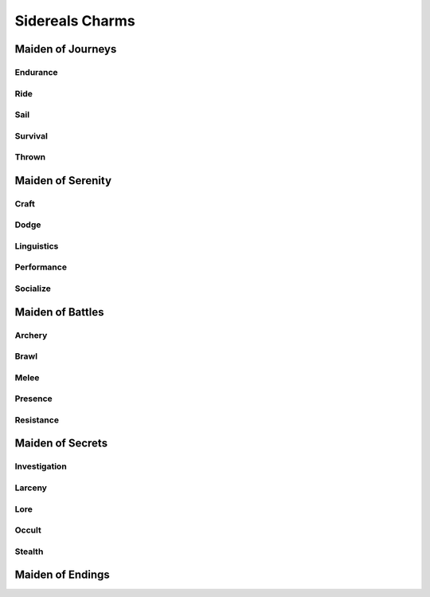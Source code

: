 Sidereals Charms
================

Maiden of Journeys
------------------

Endurance
^^^^^^^^^
.. mermaid:: ./mermaid/sidereals/maiden_of_journeys_endurance.mmd

Ride
^^^^
.. mermaid:: ./mermaid/sidereals/maiden_of_journeys_ride.mmd

Sail
^^^^
.. mermaid:: ./mermaid/sidereals/maiden_of_journeys_sail.mmd

Survival
^^^^^^^^
.. mermaid:: ./mermaid/sidereals/maiden_of_journeys_survival.mmd

Thrown
^^^^^^
.. mermaid:: ./mermaid/sidereals/maiden_of_journeys_thrown.mmd



Maiden of Serenity
------------------

Craft
^^^^^
.. mermaid:: ./mermaid/sidereals/maiden_of_serenity_craft.mmd

Dodge
^^^^^
.. mermaid:: ./mermaid/sidereals/maiden_of_serenity_dodge.mmd

Linguistics
^^^^^^^^^^^
.. mermaid:: ./mermaid/sidereals/maiden_of_serenity_linguistics.mmd

Performance
^^^^^^^^^^^
.. mermaid:: ./mermaid/sidereals/maiden_of_serenity_performance.mmd

Socialize
^^^^^^^^^
.. mermaid:: ./mermaid/sidereals/maiden_of_serenity_socialize.mmd

Maiden of Battles
-----------------

Archery
^^^^^^^
.. mermaid:: ./mermaid/sidereals/maiden_of_battles_archery.mmd

Brawl
^^^^^
.. mermaid:: ./mermaid/sidereals/maiden_of_battles_brawl.mmd

Melee
^^^^^
.. mermaid:: ./mermaid/sidereals/maiden_of_battles_melee.mmd

Presence
^^^^^^^^
.. mermaid:: ./mermaid/sidereals/maiden_of_battles_presence.mmd

Resistance
^^^^^^^^^^
.. mermaid:: ./mermaid/sidereals/maiden_of_battles_resistance.mmd


Maiden of Secrets
-----------------

Investigation
^^^^^^^^^^^^^
.. mermaid:: ./mermaid/sidereals/maiden_of_secrets_investigation.mmd

Larceny
^^^^^^^
.. mermaid:: ./mermaid/sidereals/maiden_of_secrets_larceny.mmd

Lore
^^^^
.. mermaid:: ./mermaid/sidereals/maiden_of_secrets_lore.mmd

Occult
^^^^^^
.. mermaid:: ./mermaid/sidereals/maiden_of_secrets_occult.mmd

Stealth
^^^^^^^
.. mermaid:: ./mermaid/sidereals/maiden_of_secrets_stealth.mmd


Maiden of Endings
-----------------
.. mermaid:: ./mermaid/sidereals/maiden_of_endings_awareness.mmd
